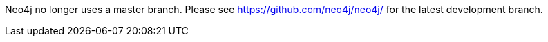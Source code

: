 Neo4j no longer uses a master branch. Please see https://github.com/neo4j/neo4j/ for the latest development branch.
